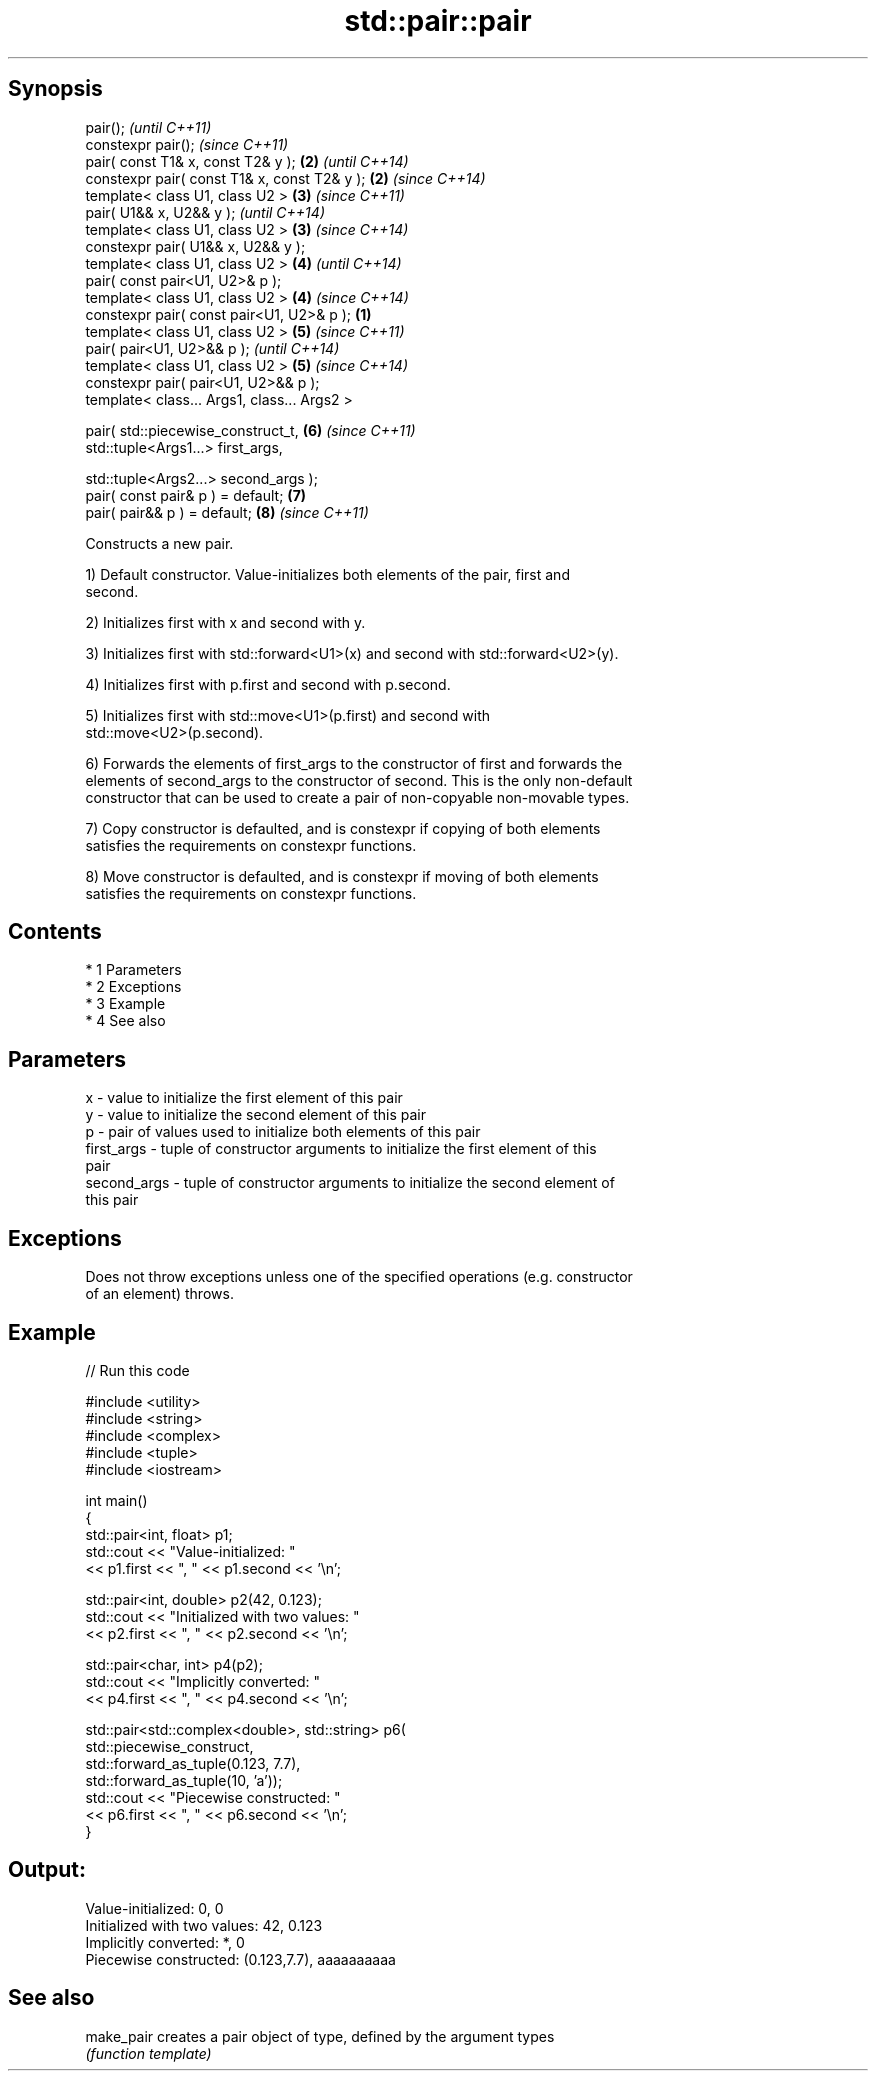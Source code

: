 .TH std::pair::pair 3 "Apr 19 2014" "1.0.0" "C++ Standard Libary"
.SH Synopsis
   pair();                                             \fI(until C++11)\fP
   constexpr pair();                                   \fI(since C++11)\fP
   pair( const T1& x, const T2& y );               \fB(2)\fP \fI(until C++14)\fP
   constexpr pair( const T1& x, const T2& y );     \fB(2)\fP \fI(since C++14)\fP
   template< class U1, class U2 >                  \fB(3)\fP \fI(since C++11)\fP
   pair( U1&& x, U2&& y );                             \fI(until C++14)\fP
   template< class U1, class U2 >                  \fB(3)\fP \fI(since C++14)\fP
   constexpr pair( U1&& x, U2&& y );
   template< class U1, class U2 >                  \fB(4)\fP \fI(until C++14)\fP
   pair( const pair<U1, U2>& p );
   template< class U1, class U2 >                  \fB(4)\fP \fI(since C++14)\fP
   constexpr pair( const pair<U1, U2>& p );    \fB(1)\fP
   template< class U1, class U2 >                  \fB(5)\fP \fI(since C++11)\fP
   pair( pair<U1, U2>&& p );                           \fI(until C++14)\fP
   template< class U1, class U2 >                  \fB(5)\fP \fI(since C++14)\fP
   constexpr pair( pair<U1, U2>&& p );
   template< class... Args1, class... Args2 >

   pair( std::piecewise_construct_t,               \fB(6)\fP \fI(since C++11)\fP
   std::tuple<Args1...> first_args,

   std::tuple<Args2...> second_args );
   pair( const pair& p ) = default;                \fB(7)\fP
   pair( pair&& p ) = default;                     \fB(8)\fP \fI(since C++11)\fP

   Constructs a new pair.

   1) Default constructor. Value-initializes both elements of the pair, first and
   second.

   2) Initializes first with x and second with y.

   3) Initializes first with std::forward<U1>(x) and second with std::forward<U2>(y).

   4) Initializes first with p.first and second with p.second.

   5) Initializes first with std::move<U1>(p.first) and second with
   std::move<U2>(p.second).

   6) Forwards the elements of first_args to the constructor of first and forwards the
   elements of second_args to the constructor of second. This is the only non-default
   constructor that can be used to create a pair of non-copyable non-movable types.

   7) Copy constructor is defaulted, and is constexpr if copying of both elements
   satisfies the requirements on constexpr functions.

   8) Move constructor is defaulted, and is constexpr if moving of both elements
   satisfies the requirements on constexpr functions.

.SH Contents

     * 1 Parameters
     * 2 Exceptions
     * 3 Example
     * 4 See also

.SH Parameters

   x           - value to initialize the first element of this pair
   y           - value to initialize the second element of this pair
   p           - pair of values used to initialize both elements of this pair
   first_args  - tuple of constructor arguments to initialize the first element of this
                 pair
   second_args - tuple of constructor arguments to initialize the second element of
                 this pair

.SH Exceptions

   Does not throw exceptions unless one of the specified operations (e.g. constructor
   of an element) throws.

.SH Example

   
// Run this code

 #include <utility>
 #include <string>
 #include <complex>
 #include <tuple>
 #include <iostream>

 int main()
 {
     std::pair<int, float> p1;
     std::cout << "Value-initialized: "
               << p1.first << ", " << p1.second << '\\n';

     std::pair<int, double> p2(42, 0.123);
     std::cout << "Initialized with two values: "
               << p2.first << ", " << p2.second << '\\n';

     std::pair<char, int> p4(p2);
     std::cout << "Implicitly converted: "
               << p4.first << ", " << p4.second << '\\n';

     std::pair<std::complex<double>, std::string> p6(
                     std::piecewise_construct,
                     std::forward_as_tuple(0.123, 7.7),
                     std::forward_as_tuple(10, 'a'));
     std::cout << "Piecewise constructed: "
               << p6.first << ", " << p6.second << '\\n';
 }

.SH Output:

 Value-initialized: 0, 0
 Initialized with two values: 42, 0.123
 Implicitly converted: *, 0
 Piecewise constructed: (0.123,7.7), aaaaaaaaaa

.SH See also

   make_pair creates a pair object of type, defined by the argument types
             \fI(function template)\fP
